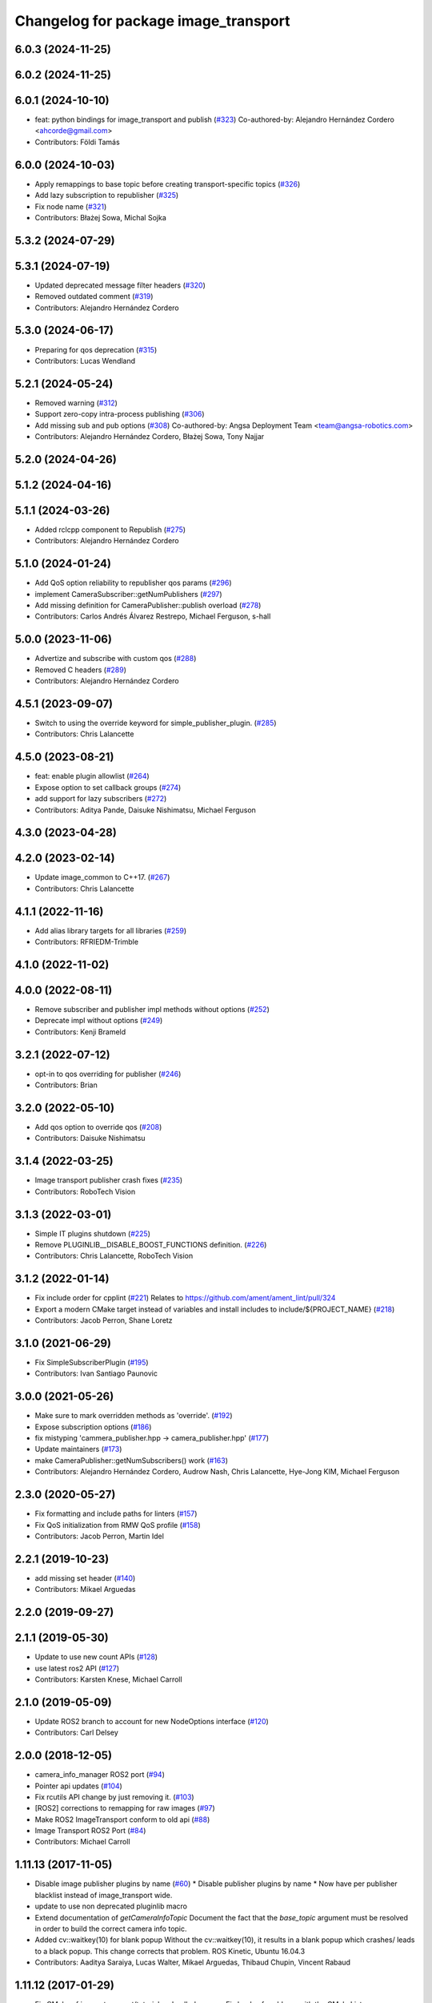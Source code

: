 ^^^^^^^^^^^^^^^^^^^^^^^^^^^^^^^^^^^^^
Changelog for package image_transport
^^^^^^^^^^^^^^^^^^^^^^^^^^^^^^^^^^^^^

6.0.3 (2024-11-25)
------------------

6.0.2 (2024-11-25)
------------------

6.0.1 (2024-10-10)
------------------
* feat: python bindings for image_transport and publish (`#323 <https://github.com/ros-perception/image_common/issues/323>`_)
  Co-authored-by: Alejandro Hernández Cordero <ahcorde@gmail.com>
* Contributors: Földi Tamás

6.0.0 (2024-10-03)
------------------
* Apply remappings to base topic before creating transport-specific topics (`#326 <https://github.com/ros-perception/image_common/issues/326>`_)
* Add lazy subscription to republisher (`#325 <https://github.com/ros-perception/image_common/issues/325>`_)
* Fix node name (`#321 <https://github.com/ros-perception/image_common/issues/321>`_)
* Contributors: Błażej Sowa, Michal Sojka

5.3.2 (2024-07-29)
------------------

5.3.1 (2024-07-19)
------------------
* Updated deprecated message filter headers (`#320 <https://github.com/ros-perception/image_common/issues/320>`_)
* Removed outdated comment (`#319 <https://github.com/ros-perception/image_common/issues/319>`_)
* Contributors: Alejandro Hernández Cordero

5.3.0 (2024-06-17)
------------------
* Preparing for qos deprecation (`#315 <https://github.com/ros-perception/image_common/issues/315>`_)
* Contributors: Lucas Wendland

5.2.1 (2024-05-24)
------------------
* Removed warning (`#312 <https://github.com/ros-perception/image_common/issues/312>`_)
* Support zero-copy intra-process publishing (`#306 <https://github.com/ros-perception/image_common/issues/306>`_)
* Add missing sub and pub options (`#308 <https://github.com/ros-perception/image_common/issues/308>`_)
  Co-authored-by: Angsa Deployment Team <team@angsa-robotics.com>
* Contributors: Alejandro Hernández Cordero, Błażej Sowa, Tony Najjar

5.2.0 (2024-04-26)
------------------

5.1.2 (2024-04-16)
------------------

5.1.1 (2024-03-26)
------------------
* Added rclcpp component to Republish (`#275 <https://github.com/ros-perception/image_common/issues/275>`_)
* Contributors: Alejandro Hernández Cordero

5.1.0 (2024-01-24)
------------------
* Add QoS option reliability to republisher qos params (`#296 <https://github.com/ros-perception/image_common/issues/296>`_)
* implement CameraSubscriber::getNumPublishers (`#297 <https://github.com/ros-perception/image_common/issues/297>`_)
* Add missing definition for CameraPublisher::publish overload (`#278 <https://github.com/ros-perception/image_common/issues/278>`_)
* Contributors: Carlos Andrés Álvarez Restrepo, Michael Ferguson, s-hall

5.0.0 (2023-11-06)
------------------
* Advertize and subscribe with custom qos (`#288 <https://github.com/ros-perception/image_common/issues/288>`_)
* Removed C headers (`#289 <https://github.com/ros-perception/image_common/issues/289>`_)
* Contributors: Alejandro Hernández Cordero

4.5.1 (2023-09-07)
------------------
* Switch to using the override keyword for simple_publisher_plugin. (`#285 <https://github.com/ros-perception/image_common/issues/285>`_)
* Contributors: Chris Lalancette

4.5.0 (2023-08-21)
------------------
* feat: enable plugin allowlist (`#264 <https://github.com/ros-perception/image_common/issues/264>`_)
* Expose option to set callback groups (`#274 <https://github.com/ros-perception/image_common/issues/274>`_)
* add support for lazy subscribers (`#272 <https://github.com/ros-perception/image_common/issues/272>`_)
* Contributors: Aditya Pande, Daisuke Nishimatsu, Michael Ferguson

4.3.0 (2023-04-28)
------------------

4.2.0 (2023-02-14)
------------------
* Update image_common to C++17. (`#267 <https://github.com/ros-perception/image_common/issues/267>`_)
* Contributors: Chris Lalancette

4.1.1 (2022-11-16)
------------------
* Add alias library targets for all libraries (`#259 <https://github.com/ros-perception/image_common/issues/259>`_)
* Contributors: RFRIEDM-Trimble

4.1.0 (2022-11-02)
------------------

4.0.0 (2022-08-11)
------------------
* Remove subscriber and publisher impl methods without options (`#252 <https://github.com/ros-perception/image_common/issues/252>`_)
* Deprecate impl without options (`#249 <https://github.com/ros-perception/image_common/issues/249>`_)
* Contributors: Kenji Brameld

3.2.1 (2022-07-12)
------------------
* opt-in to qos overriding for publisher (`#246 <https://github.com/ros-perception/image_common/issues/246>`_)
* Contributors: Brian

3.2.0 (2022-05-10)
------------------
* Add qos option to override qos (`#208 <https://github.com/ros-perception/image_common/issues/208>`_)
* Contributors: Daisuke Nishimatsu

3.1.4 (2022-03-25)
------------------
* Image transport publisher crash fixes (`#235 <https://github.com/ros-perception/image_common/issues/235>`_)
* Contributors: RoboTech Vision

3.1.3 (2022-03-01)
------------------
* Simple IT plugins shutdown (`#225 <https://github.com/ros-perception/image_common/issues/225>`_)
* Remove PLUGINLIB__DISABLE_BOOST_FUNCTIONS definition. (`#226 <https://github.com/ros-perception/image_common/issues/226>`_)
* Contributors: Chris Lalancette, RoboTech Vision

3.1.2 (2022-01-14)
------------------
* Fix include order for cpplint (`#221 <https://github.com/ros-perception/image_common/issues/221>`_)
  Relates to https://github.com/ament/ament_lint/pull/324
* Export a modern CMake target instead of variables and install includes to include/${PROJECT_NAME} (`#218 <https://github.com/ros-perception/image_common/issues/218>`_)
* Contributors: Jacob Perron, Shane Loretz

3.1.0 (2021-06-29)
------------------
* Fix SimpleSubscriberPlugin (`#195 <https://github.com/ros-perception/image_common/issues/195>`_)
* Contributors: Ivan Santiago Paunovic

3.0.0 (2021-05-26)
------------------
* Make sure to mark overridden methods as 'override'. (`#192 <https://github.com/ros-perception/image_common/issues/192>`_)
* Expose subscription options (`#186 <https://github.com/ros-perception/image_common/issues/186>`_)
* fix mistyping 'cammera_publisher.hpp -> camera_publisher.hpp' (`#177 <https://github.com/ros-perception/image_common/issues/177>`_)
* Update maintainers (`#173 <https://github.com/ros-perception/image_common/issues/173>`_)
* make CameraPublisher::getNumSubscribers() work (`#163 <https://github.com/ros-perception/image_common/issues/163>`_)
* Contributors: Alejandro Hernández Cordero, Audrow Nash, Chris Lalancette, Hye-Jong KIM, Michael Ferguson

2.3.0 (2020-05-27)
------------------
* Fix formatting and include paths for linters (`#157 <https://github.com/ros-perception/image_common/issues/157>`_)
* Fix QoS initialization from RMW QoS profile (`#158 <https://github.com/ros-perception/image_common/issues/158>`_)
* Contributors: Jacob Perron, Martin Idel

2.2.1 (2019-10-23)
------------------
* add missing set header (`#140 <https://github.com/ros-perception/image_common/issues/140>`_)
* Contributors: Mikael Arguedas

2.2.0 (2019-09-27)
------------------

2.1.1 (2019-05-30)
------------------
* Update to use new count APIs (`#128 <https://github.com/ros-perception/image_common/issues/128>`_)
* use latest ros2 API (`#127 <https://github.com/ros-perception/image_common/issues/127>`_)
* Contributors: Karsten Knese, Michael Carroll

2.1.0 (2019-05-09)
------------------
* Update ROS2 branch to account for new NodeOptions interface (`#120 <https://github.com/ros-perception/image_common/issues/120>`_)
* Contributors: Carl Delsey

2.0.0 (2018-12-05)
------------------
* camera_info_manager ROS2 port (`#94 <https://github.com/ros-perception/image_common/issues/94>`_)
* Pointer api updates (`#104 <https://github.com/ros-perception/image_common/issues/104>`_)
* Fix rcutils API change by just removing it. (`#103 <https://github.com/ros-perception/image_common/issues/103>`_)
* [ROS2] corrections to remapping for raw images (`#97 <https://github.com/ros-perception/image_common/issues/97>`_)
* Make ROS2 ImageTransport conform to old api (`#88 <https://github.com/ros-perception/image_common/issues/88>`_)
* Image Transport ROS2 Port (`#84 <https://github.com/ros-perception/image_common/issues/84>`_)
* Contributors: Michael Carroll

1.11.13 (2017-11-05)
--------------------
* Disable image publisher plugins by name (`#60 <https://github.com/ros-perception/image_common/issues/60>`_)
  * Disable publisher plugins by name
  * Now have per publisher blacklist instead of image_transport wide.
* update to use non deprecated pluginlib macro
* Extend documentation of `getCameraInfoTopic`
  Document the fact that the `base_topic` argument must be resolved in order to build the correct camera info topic.
* Added cv::waitkey(10) for blank popup
  Without the cv::waitkey(10), it results in a blank popup which crashes/ leads to a black popup. This change corrects that problem.
  ROS Kinetic, Ubuntu 16.04.3
* Contributors: Aaditya Saraiya, Lucas Walter, Mikael Arguedas, Thibaud Chupin, Vincent Rabaud

1.11.12 (2017-01-29)
--------------------
* Fix CMake of image_transport/tutorial and polled_camera
  Fix loads of problems with the CMakeLists.
* image_transport/tutorial: Add dependency on generated msg
  Without this, build fails on Kinetic because ResizedImage.h has not been
  generated yet.
* image_transport/tutorial: Add missing catkin_INCLUDE_DIRS
  Without this, compilation files on Kinetic because ros.h cannot be found.
* 1.11.11
* update changelogs
* Contributors: Martin Guenther, Vincent Rabaud

1.11.11 (2016-09-24)
--------------------

1.11.10 (2016-01-19)
--------------------

1.11.9 (2016-01-17)
-------------------
* fix linkage in tutorials
* Use $catkin_EXPORTED_TARGETS
* Contributors: Jochen Sprickerhof, Vincent Rabaud

1.11.8 (2015-11-29)
-------------------

1.11.7 (2015-07-28)
-------------------

1.11.6 (2015-07-16)
-------------------

1.11.5 (2015-05-14)
-------------------
* image_transport: fix CameraSubscriber shutdown (circular shared_ptr ref)
  CameraSubscriber uses a private boost::shared_ptr to share an impl object
  between copied instances. In CameraSubscriber::CameraSubscriber(), it
  handed this shared_ptr to boost::bind() and saved the created wall timer
  in the impl object, thus creating a circular reference. The impl object
  was therefore never freed.
  Fix that by passing a plain pointer to boost::bind().
* avoid a memory copy for the raw publisher
* add a way to publish an image with only the data pointer
* Make function inline to avoid duplicated names when linking statically
* add plugin examples for the tutorial
* update instructions for catkin
* remove uselessly linked library
  fixes `#28 <https://github.com/ros-perception/image_common/issues/28>`_
* add a tutorial for image_transport
* Contributors: Gary Servin, Max Schwarz, Vincent Rabaud

1.11.4 (2014-09-21)
-------------------

1.11.3 (2014-05-19)
-------------------

1.11.2 (2014-02-13)
-------------------

1.11.1 (2014-01-26 02:33)
-------------------------

1.11.0 (2013-07-20 12:23)
-------------------------

1.10.5 (2014-01-26 02:34)
-------------------------

1.10.4 (2013-07-20 11:42)
-------------------------
* add Jack as maintainer
* update my email address
* Contributors: Vincent Rabaud

1.10.3 (2013-02-21 05:33)
-------------------------

1.10.2 (2013-02-21 04:48)
-------------------------

1.10.1 (2013-02-21 04:16)
-------------------------

1.10.0 (2013-01-13)
-------------------
* fix the urls
* use the pluginlib script to remove some warnings
* added license headers to various cpp and h files
* Contributors: Aaron Blasdel, Vincent Rabaud

1.9.22 (2012-12-16)
-------------------
* get rid of the deprecated class_loader interface
* Contributors: Vincent Rabaud

1.9.21 (2012-12-14)
-------------------
* CMakeLists.txt clean up
* Updated package.xml file(s) to handle new catkin buildtool_depend
  requirement
* Contributors: William Woodall, mirzashah

1.9.20 (2012-12-04)
-------------------

1.9.19 (2012-11-08)
-------------------
* add the right link libraries
* Contributors: Vincent Rabaud

1.9.18 (2012-11-06)
-------------------
* Isolated plugins into their own library to follow new
  class_loader/pluginlib guidelines.
* remove the brief attribute
* Contributors: Mirza Shah, Vincent Rabaud

1.9.17 (2012-10-30 19:32)
-------------------------

1.9.16 (2012-10-30 09:10)
-------------------------
* add xml file
* Contributors: Vincent Rabaud

1.9.15 (2012-10-13 08:43)
-------------------------
* fix bad folder/libraries
* Contributors: Vincent Rabaud

1.9.14 (2012-10-13 01:07)
-------------------------

1.9.13 (2012-10-06)
-------------------

1.9.12 (2012-10-04)
-------------------

1.9.11 (2012-10-02 02:56)
-------------------------

1.9.10 (2012-10-02 02:42)
-------------------------

1.9.9 (2012-10-01)
------------------
* fix dependencies
* Contributors: Vincent Rabaud

1.9.8 (2012-09-30)
------------------
* add catkin as a dependency
* comply to the catkin API
* Contributors: Vincent Rabaud

1.9.7 (2012-09-18 11:39)
------------------------

1.9.6 (2012-09-18 11:07)
------------------------

1.9.5 (2012-09-13)
------------------
* install the include directories
* Contributors: Vincent Rabaud

1.9.4 (2012-09-12 23:37)
------------------------

1.9.3 (2012-09-12 20:44)
------------------------

1.9.2 (2012-09-10)
------------------

1.9.1 (2012-09-07 15:33)
------------------------
* make the libraries public
* Contributors: Vincent Rabaud

1.9.0 (2012-09-07 13:03)
------------------------
* catkinize for Groovy
* Initial image_common stack check-in, containing image_transport.
* Contributors: Vincent Rabaud, gerkey, kwc, mihelich, pmihelich, straszheim, vrabaud
